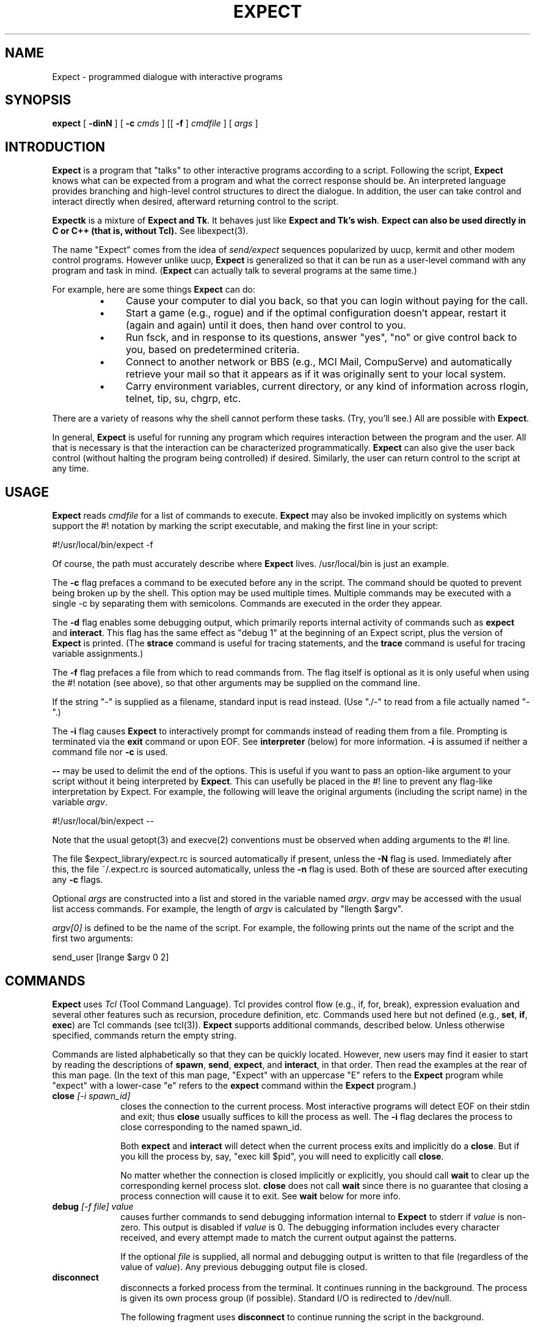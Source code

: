 .TH EXPECT 1 "16 January 1993"
.SH NAME
Expect \- programmed dialogue with interactive programs
.SH SYNOPSIS
.B expect
[
.B \-dinN
]
[
.B \-c
.I cmds
]
[[
.B \-f
]
.I cmdfile
]
[
.I args
]
.SH INTRODUCTION
.B Expect
is a program that "talks" to other interactive programs according to a
script.  Following the script,
.B Expect
knows what can be expected from
a program and what the correct response should be.  An interpreted
language provides branching and high-level control structures to
direct the dialogue.  In addition, the user can take control
and interact directly when desired, afterward returning control to the
script.
.PP
.B Expectk
is a mixture of
.B Expect and
.BR Tk .
It behaves just like
.B Expect and
.B Tk's
.BR wish .
.B Expect can also be used directly in C or C++ (that is, without Tcl).
See libexpect(3).
.PP
The name "Expect" comes from the idea of
.I send/expect
sequences popularized
by uucp, kermit and other modem control programs.
However unlike uucp,
.B Expect
is generalized so that it can be run as a user-level command
with any program and task in mind.
.RB ( Expect
can actually talk to several programs at the same time.)
.PP
For example, here are some things
.B Expect
can do:
.RS
.TP 4
\(bu
Cause your computer to dial you back,
so that you can login without paying for the call.
.TP
\(bu
Start a game (e.g., rogue) and if the optimal configuration doesn't appear,
restart it (again and again) until it does,
then hand over control to you.
.TP
\(bu
Run fsck, and in response to its questions, answer "yes", "no" or give control back to you,
based on predetermined criteria.
.TP
\(bu
Connect to another network or BBS (e.g., MCI Mail, CompuServe) and
automatically retrieve your mail so that it appears as if
it was originally sent to your local system.
.TP
\(bu
Carry environment variables, current directory,
or any kind of information across rlogin, telnet, tip, su, chgrp, etc.
.RE
.PP
There are a variety of reasons why the shell cannot perform these tasks.
(Try, you'll see.)
All are possible with
.BR Expect .
.PP
In general,
.B Expect
is useful for running any program which requires
interaction between the program and the user.
All that is necessary is that the interaction can be characterized
programmatically.
.B Expect
can also give the user back control
(without halting the program being controlled) if desired.
Similarly, the user can return control to the script at any time.
.SH USAGE
.B Expect
reads
.I cmdfile
for a list of commands to execute.
.B Expect
may also be invoked implicitly on systems which support the #! notation
by marking the script executable, and making the first line in your script:

	#!/usr/local/bin/expect \-f

Of course, the path must accurately describe where
.B Expect
lives.  /usr/local/bin is just an example.

The
.B \-c
flag prefaces a command to be executed before any in the script.
The command should be quoted to prevent being broken up by the shell.
This option may be used multiple times.
Multiple commands may be
executed with a single \-c by separating them with semicolons.
Commands are executed in the order they appear.  
.PP
The
.B \-d
flag enables some debugging output, which
primarily reports internal activity of commands such as 
.B expect
and
.BR interact .
This flag has the same effect as "debug 1" at the beginning of an Expect
script, plus the version of
.B Expect
is printed.
(The
.B strace
command is useful for tracing statements, and the
.B trace
command is useful for tracing variable assignments.)
.PP
The
.B \-f
flag prefaces a file from which to read commands from.
The flag itself is optional as it is only useful when using
the #! notation (see above),
so that other arguments may be supplied on the command line.
.PP
If the string "\-" is supplied as a filename, standard input is read instead.
(Use "./\-" to read from a file actually named "\-".)
.PP
The
.B \-i
flag causes
.B Expect
to interactively prompt for commands instead of reading
them from a file.
Prompting is terminated via the
.B exit
command or upon EOF.
See
.B interpreter
(below) for more information.
.B \-i
is assumed if neither a command file nor
.B \-c
is used.
.PP
.B \-\-
may be used to delimit the end of the options.  This is useful if
you want to pass an option-like argument to your script without it being
interpreted by
.BR Expect .
This can usefully be placed in the #! line to prevent any flag-like
interpretation by Expect.  For example, the following will leave the
original arguments (including the script name) in the variable
.IR argv .

	#!/usr/local/bin/expect \-\-

Note that the usual getopt(3) and execve(2) conventions must be observed
when adding arguments to the #! line.
.PP
The file $expect_library/expect.rc is sourced automatically if present, unless
the
.B \-N
flag is used.  Immediately after this,
the file ~/.expect.rc is sourced automatically, unless the
.B \-n
flag is used.  Both of these are sourced after executing any
.B \-c
flags.
.PP
Optional
.I args
are constructed into a list and stored in the variable named
.IR argv .
.I argv
may be accessed with the usual list access commands.
For example, the length of
.I argv
is calculated by "llength $argv".
.PP
.I argv[0]
is defined to be the name of the script.
For example,
the following prints out the name of the script and the first two arguments:
.nf

	send_user [lrange $argv 0 2]

.fi
.SH COMMANDS
.B Expect
uses
.I Tcl
(Tool Command Language).
Tcl provides control flow (e.g., if, for, break),
expression evaluation and several other features such as recursion,
procedure definition, etc.
Commands used here but not defined (e.g.,
.BR set ,
.BR if ,
.BR exec )
are Tcl commands (see tcl(3)).
.B Expect
supports additional commands, described below.
Unless otherwise specified, commands return the empty string.
.PP
Commands are listed alphabetically so that they can be quickly located.
However, new users may find it easier to start by reading the descriptions
of
.BR spawn ,
.BR send ,
.BR expect ,
and
.BR interact ,
in that order.
Then read the examples at the rear of this man page.  (In the text
of this man page, "Expect" with an
uppercase "E" refers to the
.B Expect
program while "expect" with a lower-case "e" refers to the
.B expect
command within the
.B Expect
program.)
.I
.TP 10
.BI close " [\-i spawn_id]"
closes the connection to the current process.
Most interactive programs will detect EOF on their stdin and exit;
thus
.B close
usually suffices to kill the process as well.
The
.B \-i
flag declares the process to close corresponding to the named spawn_id.
.IP
Both
.B expect
and
.B interact
will detect when the current process exits and implicitly do a
.BR close .
But if you kill the process by, say, "exec kill $pid",
you will need to explicitly call
.BR close .
.IP
No matter whether the connection is closed implicitly or explicitly,
you should call
.B wait
to clear up the corresponding kernel process slot.
.B close
does not call
.B wait
since there is no guarantee that closing a process connection will cause
it to exit.
See
.B wait
below for more info.
.TP
.BI debug " [\-f file] value"
causes further commands to send debugging information internal to
.B Expect
to stderr if
.I value
is non-zero.  This output is disabled if
.I value
is 0.  The debugging information includes every character received,
and every attempt made to match the current output against the patterns.
.IP
If the optional
.I file
is supplied, all normal and debugging output is written to that file
(regardless of the value of
.IR value ).
Any previous debugging output file is closed.
.TP
.BI disconnect
disconnects a forked process from the terminal.  It continues running in the
background.  The process is given its own process group (if possible).
Standard I/O is redirected to /dev/null.
.IP
The following fragment uses
.B disconnect
to continue running the script in the background.  
.nf

      if [fork]!=0 exit
      disconnect
      . . .

.fi
The following script reads a password, and then runs a program
every hour that demands a password each time it is run.  The script supplies
the password so that you only have to type it once.
(See the
.B system
command which demonstrates how to turn off password echoing.)
.nf

      send_user "password?\\ "
      expect_user -re "(.*)\\n"
      for {} 1 {} {
            if [fork]!=0 {exec sleep 3600;continue}
            disconnect
            spawn priv_prog
            expect Password:
            send "$expect_out(1,string)\\r"
            . . .
            exit
      }

.fi
An advantage to using
.B disconnect
over the shell asynchronous process feature (&) is that
.B Expect
can
save the terminal parameters prior to disconnection, and then later
apply them to new ptys.  With &,
.B Expect
does not have a chance
to read the terminal's parameters since the terminal is already
disconnected by the time
.B Expect
receives control.
.TP
.BI exit " [status]"
kills
.BR Expect .
All connections to spawned processes are closed.  Closure will be detected
as an EOF by spawned processes.
.IP
Exit generates a signal 0 (see 
.BR trap ),
but otherwise takes
no other actions beyond what the normal _exit(2) procedure does.
Thus, spawned processes that do not check for EOF may continue to run.
(A variety of conditions are important to determining, for example, what
signals a spawned process will be sent, but these are system-dependent,
typically documented under exit(3).)
Spawned processes that continue to run will be inherited by init.
.IP
.I status
(or 0 if not specified) is returned as the exit status of
.BR Expect .
.B exit
is implicitly executed if the end of the script is reached.
.TP
.BI expect " [[\-opts] pat1 body1] ... [\-opts] patn [bodyn]"
waits until one of the patterns matches the output of a spawned process,
a specified time period has passed, or an end-of-file is seen.
If the final body is null, it may be omitted.
.IP
Patterns from the most recent
.B expect_before
command are implicitly used before any other patterns.
Patterns from the most recent
.B expect_after
command are implicitly used after any other patterns.
.IP
If the arguments to the entire
.B expect
statement require more than one line,
all the arguments may be "braced" into one so as to avoid terminating each
line with a backslash.  In this one case, the usual Tcl substitutions will
occur despite the braces.
.IP
If a pattern is the keyword
.BR eof ,
the corresponding body is executed upon end-of-file.
If a pattern is the keyword
.BR timeout ,
the corresponding body is executed upon timeout.
The default timeout period is 10 seconds but may be set, for example to 30,
by the command "set timeout 30".  An infinite timeout may be designated
by the value \-1.
If a pattern is the keyword
.BR default ,
the corresponding body is executed upon either timeout or end-of-file.
.IP
If a pattern matches, then the corresponding body is executed.
.B expect
returns the result of the body (or null if no pattern matched).
In the event that multiple patterns match, the one appearing first is
used to select a body.
.IP
Each time new output arrives, it is compared to each pattern in the order
they are listed.  Thus, you may test for absence of a match by making
the last pattern something guaranteed to appear, such as a prompt.
In situations where there is no prompt, you must use
.B timeout
(just like you would if you were interacting manually).
.IP
Patterns are specified in two ways.  By default, 
patterns are specified as with Tcl's
.B string match
command.  (Such patterns are also similar to C-shell regular expressions
usually referred to as "glob" patterns).
.IP
For example, the following fragment looks for a successful login.
(Note that
.B abort
is presumed to be a procedure defined elsewhere in the script.)
.nf

.ta \w'      expect 'u +\w'invalid password    'u
      expect {
	connected	break
	busy	{print busy\\n ; continue}
	failed	abort
	"invalid password"	abort
	timeout	abort
      }

.fi
Quotes are necessary on the fourth pattern since it contains a space, which
would otherwise separate the pattern from the action.
Patterns with the same action (such as the 3rd and 4th) require listing the
actions again.  This can be avoid by using regexp-style patterns (see below).
More information on forming glob-style patterns can be found in the Tcl manual.
.IP
Alternatively, regexp-style patterns follow the syntax defined by Tcl's
.B regexp
(short for "regular expression") command.
regexp patterns are introduced with the flag
.BR \-re .
The previous example can be rewritten using a regexp as:
.nf

.ta \w'      expect 'u +\w'connected    'u
      expect {
	connected	break
	busy	{print busy\\n ; continue}
	\-re "failed|invalid password" abort
	timeout	abort
      }

.fi
Both types of patterns are "unanchored".  This means that patterns
do not have to match the entire string, but can begin and end the
match anywhere in the string (as long as everything else matches).
Use ^ to match the beginning of a string, and $ to match the end.
Note that if you do not wait for the end of a string, your responses
can easily end up in the middle of the string as they are echoed from
the spawned process.  While still producing correct results, the output
can look unnatural.  Thus, use of $ is encouraged if you can exactly
describe the characters at the end of a string.
.IP
The
.B \-nocase
flag causes uppercase characters of the output to compare as if they were
lowercase characters.  The pattern is not affected.
.IP
While reading output,
more than 2000 bytes can force earlier bytes to be "forgotten".
This may be changed with the function
.BR match_max .
(Note that excessively large values can slow down the pattern matcher.)
If
.I patlist
is
.BR buffer_full ,
the corresponding body is executed if
.I match_max
bytes have been received and no other patterns have matched.
.IP
Upon matching a pattern (or eof or buffer_full),
any matching and previously unmatched output is saved in the variable
.IR expect_out(buffer) .
Up to 9 regexp substring matches are saved in the variables
.I expect_out(1,string)
through
.IR expect_out(9,string) .
The starting and ending indices (in a form suitable for
.BR lrange )
of the
10 strings are stored in the variables
.I expect_out(X,start)
and
.I expect_out(X,end)
where X is the corresponds to the substring position in the pattern.
0 refers to the entire pattern itself.  For example, if a process has produced output of "abcdefgh\\n", the result of:
.nf

      expect	"cd"

.fi
is as if the following statements had executed:
.nf

	set expect_out(0,start) 2
	set expect_out(0,end) 3
	set expect_out(0,string) cd
	set expect_out(buffer) abcd

.fi
and "efgh\\n" is left in the output buffer.
If a process produced the output "abbbcabkkkka\\n", the result of:
.nf

	expect \-re "b(b*).*(k+)"

.fi
is as if the following statements had executed:
.nf

	set expect_out(0,start) 1
	set expect_out(0,end) 10
	set expect_out(0,string) bbbcabkkkk
	set expect_out(1,start) 2
	set expect_out(1,end) 3
	set expect_out(1,string) bb
	set expect_out(2,start) 10
	set expect_out(2,end) 10
	set expect_out(2,string) k
	set expect_out(buffer) abbbcabkkkk

.fi
and "a\\n" is left in the output buffer.  The pattern "*" will
flush the output buffer without reading any more output from the
process.
.IP
Normally, the matched output is discarded from Expect's internal buffers.
This may be prevented by prefixing a pattern with the
.B \-n
flag.  The name, placement, and existence of this flag is subject to change
in a future release.  Therefore, it should not be used in permanent scripts.
However, it is especially useful in experimenting (which is why it has
a one-character name).
.IP
By default, 
patterns are matched against output from the current process, however the
.B \-i
flag declares the output from the named spawn_id be matched against
any following patterns (up to the next
.BR \-i ).
For example, the following example waits for
"connected" from the current process, or "busy", "failed" or "invalid
password" from the spawn_id named by $proc2.
.nf

      expect {
	connected	break
	\-i $proc2 busy	{print busy\\n ; continue}
	\-re "failed|invalid password" abort
	timeout	abort
      }

.fi
The variable
.I any_spawn_id
may be used to match patterns to any spawn_id that is named
with another
.B \-i
flag.
associated with a pattern.
Upon matching a pattern (or eof or buffer_full),
the variable,
.I expect_out(spawn_id)
is set to the spawn_id which produced
the matching output.
.IP
Actions such as
.B break
and
.B continue
cause control structures (i.e.,
.BR for ,
.BR proc )
to behave in the usual way.
The special argument
.B \-expect
to
.B continue
allows
.B expect
itself to continue
executing rather than returning as it normally would.
.IP
This is useful for avoiding explicit loops or repeated expect statements.
The following example is part of a fragment to automate rlogin.  The
.B continue
avoids having to write a second
.B expect
statement (to look for the prompt again) if the rlogin prompts for a password.
.nf

expect {
	Password: {
		system stty -echo
		send_user "password (for $user) on $host: "
		expect_user -re "(.*)\\n"
		send_user "\\n"
		send "$expect_out(1,string)\\r"
		system stty echo
		continue -expect
	} incorrect {
		send_user "invalid password or account\\n"
		exit
	} timeout {
		send_user "connection to $host timed out\\n"
		exit
	} eof {
		send_user "connection to host failed: $expect_out(buffer)"
		exit
	} -re $prompt
}

.fi
For example, the following fragment might help a user guide
an interaction that is already totally automated.  In this case, the terminal
is put into raw mode.  If the user presses "+", a variable is incremented.
If "p" is pressed, several returns are sent to the process,
perhaps to poke it in some way, and "i" lets the user interact with the
process, effectively stealing away control from the script.
In each case, the
.B continue \-expect
allows the current
.B expect
to continue pattern matching after executing the
current action.
.nf

system stty raw \-echo
expect_after { \-i $user_spawn_id
	"p" {send "\\r\\r\\r"; continue \-expect}
	"+" {incr foo; continue \-expect}
	"i" {interact; continue \-expect}
	"quit" exit
}

.fi
.IP
.B continue \-expect
resets the timeout timer.
.IP
When running in cooked mode,
SIGINT (usually generated by pressing ^C) will cause
.B expect
to timeout an internal read() prematurely.
This is useful for debugging scripts.
A ^C at any other time (except during
.BR interact )
will implicitly cause the
.B Expect
program to exit (as if the
.B exit
command had been used).  SIGINT may be redefined by the trap command.
For example, to force a SIGINT to abort the program at any time, it suffices
to say "trap exit 2".
.TP
.BI expect_after " [expect args]"
takes the same arguments as
.BR expect ,
however it returns immediately.
Pattern-action pairs from the most recent
.B expect_after
are implicitly added to any following
.B expect
commands.  If a pattern matches, it is treated as if it had been
specified in the
.B expect
command itself, and the associated body is executed in the context
of the
.B expect
command.
If patterns from both
.B expect
and
.B expect_after
can match, the
.B expect
pattern is used.
.IP
Unless overridden by a
.B \-i
flag,
.B expect_after 
patterns match against the spawn_id defined at the time that the 
.B expect_after
command was executed (not when its pattern is matched).
.TP
.BI expect_before " [expect args]"
takes the same arguments as
.BR expect ,
however it returns immediately.
Pattern-action pairs from the most recent
.B expect_before
are implicitly added to any following
.B expect
commands.  If a pattern matches, it is treated as if it had been
specified in the
.B expect
command itself, and the associated body is executed in the context
of the
.B expect
command.
If patterns from both
.B expect_before
and
.B expect
can match, the
.B expect_before
pattern is used.
.IP
Unless overridden by a
.B \-i
flag,
.B expect_before
patterns match against the spawn_id defined at the time that the 
.B expect_before
command was executed (not when its pattern is matched).
.TP
.BI expect_user  " [expect args]"
is like
.B expect
but it reads characters from stdin (i.e. keystrokes from the user).
By default, reading is performed in cooked mode.
Thus, lines must end with a return in order for
.B expect
to see them.
This may be changed via
.B stty
(see the
.B system
command below).
.TP
.BI expect_version " [[\-exit] version]"
is useful for assuring that the script is compatible with the current
version of Expect.
.IP
With no arguments, the current version of
.B Expect
is returned.  This version
may then be encoded in your script.  If you actually know that you are not
using features of recent versions, you can specify an earlier version.
.IP
Versions consist of up to three numbers separated by dots.  First
is the major number.  Scripts written for versions of
.B Expect
with a
different major number will almost certainly not work.
.B expect_version 
returns an error if the major numbers do not match.
.IP
Second is the minor number.  Scripts written for a version with a
greater minor number than the current version
may depend upon some new feature and might not run.
.B expect_version
returns an error if the major numbers match, but the script minor number
is greater than that of the running
.BR Expect .
.IP
Third is a number that plays no part in the version comparison.
However, it is incremented when the
.B Expect
software
distribution is changed in any way, such as by additional documentation
or optimization.  It is reset to 0 upon each new minor version.
.IP
With the
.B \-exit
flag,
.B Expect
prints an error and exits if the version is out of date.
.IP
There have been three major versions of Expect.  The first was never officially
released and only existed for two months, as I experimented and designed the
basic style of Expect.  The second version lasted a year and a half
until the time when Tcl 6 and Expect 3 were issued.
Version 6 of Tcl was incompatible
with earlier versions, but John Ousterhout (Tcl's
author) suggested that enough
experience had been gained that such changes were appropriate, and this might
be the last time it could be done because further delay would be that much
more painful due to the ever-growing number of people using it.
I feel the same way.  I hope that the current version of
.B Expect
will last many years without the introduction of incompatibilities
that might render scripts obsolete.
.IP
During its one and a half year public lifetime, the second version of Expect
was requested (and perhaps even used) by
over 3000 sites.  I received numerous suggestions for improvements or
future directions.  Many of these either appear in the current version
or are addressed in the
.B Expect
FAQ file.
.TP
.BI fork
creates a new process.  The new process is an exact copy of the current
.B Expect
process.  On success,
.B fork
returns 0 to the new (child) process and return the process ID of the child
process to the parent process.
On failure (invariably due to lack of resources, e.g., swap space, memory),
.B fork
returns \-1 to the parent process, and no child process is created.
.IP
Forked processes exit via the
.B exit
command, just like the original process.
Forked processes are allowed to write to the log files.  If you do not
disable debugging or logging in most of the processes, the result can be
confusing.
.IP
Some pty implementations may be confused by multiple readers and writers,
even momentarily.  Thus, it is safest to
.B fork
before spawning processes.
.TP
.BI getpid
returns the process id of the current process.
.TP
.BI interact " [string1 body1] ... [stringn [bodyn]]"
gives control of the current process to the user, so that
keystrokes are sent to the current process,
and the stdout and stderr of the current process are returned.
.IP
String-body pairs may be specified as arguments, in which case the
body is executed when the corresponding string is entered.  (By default, the
string is not sent to the current process.)   The
.B interpreter
command is assumed, if the final body is missing.
.IP
If the arguments to the entire
.B interact
statement require more than one line,
all the arguments may be "braced" into one so as to avoid terminating each
line with a backslash.  In this one case, the usual Tcl substitutions will
occur despite the braces.
.IP
For example, the following command runs interact with the following
string-body pairs defined:  When ^Z is pressed,
.B Expect
is suspended.
When ^A is pressed, the user sees "you typed a control-A" and the
process is sent a ^A.  When $ is pressed, the user sees the date.
When ^C is pressed,
.B Expect
exits.  If "foo" is entered, the user sees "bar".
When ~~ is pressed, the
.B Expect
interpreter runs interactively.
.nf

.ta \w'    interact 'u +\w'$CTRLZ  'u +\w'{'u
    set CTRLZ \\032
    interact {
	$CTRLZ	{exec kill \-STOP 0}
	\\001	{send_user "you typed a control\-A\\n";
			send "\\001"
		}
	$	{send_user "The date is [exec date]."}
	\\003	exit
	foo	{send_user "bar"}
	~~
    }

.fi
.IP
In string-body pairs, strings are matched in the order they are listed
as arguments.  Strings that partially match are not sent to the
current process in anticipation of the remainder coming.  If
characters are then entered such that there can no longer possibly be
a match, only the part of the string will be sent to the process that cannot
possibly begin another match.  Thus, strings that are substrings of
partial matches can match later, if the original strings that was attempting
to be match ultimately fails.
.IP
By default, string matching is exact with no wild cards.  (In contrast,
the
.B expect
command uses glob-style patterns by default.)  The \-re
flag forces the string to be interpreted as a regexp-style pattern.  In this
case, matching substrings are stored in the variable
.I interact_out
similarly to the way
.B expect
stores its output in the variable
.BR expect_out .
.IP
The flag \-eof introduces an action that is 
executed upon end-of-file.  The \-eof flag
applies to the most recently specified process
(such as via \-input or \-output).  If the \-eof flag
precedes all spawned processes, then it applies
to all spawned processes that do not have an \-eof flag.
The default \-eof action is "return", so that
.B interact
simply returns upon any EOF.

The flag \-timeout introduces a timeout (in seconds) and action that is executed
after no characters have been read for a given time.
The \-timeout flag applies to the most recently specified process.
If the \-timeout flag precedes all spawned processes, then it applies
to all spawned processes that do not have a \-timeout flag.
There is no default \-timeout.  The special variable "timeout" (used by the
.B expect
command) has no affect on this timeout.

For example, the following statement could be used to autologout users who have
not typed anything for an hour but who still get frequent system
messages:
.nf

	interact -input $user_spawn_id -output $spawn_id -f -timeout 3600 return

.fi
.IP
Actions such as
.B break
and
.B continue
cause control structures (i.e.,
.BR for ,
.BR proc )
to behave in the usual way.
However
.B return
causes interact to return to its caller, while
.B return \-tcl
causes
.B interact
to cause a return in its caller.  For example, if "proc foo" called
.B interact
which then executed the action
.BR "return \-tcl" ,
.B proc foo
would return.  (This means that if
.B interact
calls
.B interpreter
interactively typing
.B return
will cause the interact to continue, while
.B "return \-tcl"
will cause the interact to return to its caller.)
.IP
During
.BR interact ,
raw mode is used so that all characters may be passed to the current process.
If the current process does not catch job control signals,
it will stop if sent a stop signal (by default ^Z).
To restart it, send a continue signal (such as by "kill \-CONT <pid>").
If you really want to send a SIGSTOP to such a process (by ^Z),
consider spawning csh first and then running your program.
On the other hand, if you want to send a SIGSTOP to
.B Expect
itself, first press the escape character, and then press ^Z.
.IP
String-body pairs can be used as a shorthand for avoiding having
to enter the interpreter and execute commands interactively.  The previous
terminal mode is used while the body of a string-body pair is being executed.
.IP
The
.B \-f
flag (for "fast") skips the possibility of a temporary mode switch
during pair processing.
This consequently prevents characters from being lost when the terminal is
returned to raw mode (an unfortunate feature of the terminal driver)
at the end of a key-body pair execution.
.B \-f
also skips the check that
.I spawn_id
might have changed.  The only reason not to use
.B \-f
is if your action
depends on running in cooked mode, or if it changes the value of
spawn_id.
.IP
The
.B \-F
flag indicates that all following flags behave as if
they each were declared with
.BR \-f .
.IP
The previous example is restated below in a more efficient form, using
.BR \-F .
The first line cannot use
.B \-f
because it would leave
the user back in the shell in raw mode.  The last line would remain in raw
mode but it is overridden by the
.B interpreter
command itself, which forces it into cooked mode temporarily.
The second line requires no extra \\r because
.B send
automatically adds one.
The other lines need no change and run fine with
\-f.
.nf

.ta \w'    interact 'u +\w'-f $CTRLZ  'u +\w'{'u
    set CTRLZ \\032
    interact {
	$CTRLZ	{kill \-STOP 0}
	\-F \\001	{send_user "you typed a control\-A\\n";
			send "\\001"
		}
	$	{send_user "The date is [exec date]."}
	\\003	exit
	foo	{send_user "bar"}
	~~
    }

.fi
The \-echo flag
sends characters that match the following pattern back to the process
that generated them as each character is read.  This may be useful
when the user needs to see feedback from partially typed patterns.
.IP
If a pattern is being echoed but eventually fails to match,
the characters are sent to the spawned process.  If the spawned
process then echoes them, the user will see the characters twice.
\-echo is probably only appropriate in situations where the user is
unlikely to not complete the pattern.  For example, the following
excerpt is from rftp, the recursive-ftp script, where the user is
prompted to enter ~g, ~p, or ~l, to get, put, or list the current
directory recursively.  These are so far away from the normal ftp
commands, that the user is unlikely to type ~ followed by anything
else, except mistakenly, in which case, they'll probably just ignore
the result anyway.
.nf

    interact {
	-echo ~g {getcurdirectory 1}
	-echo ~l {getcurdirectory 0}
	-echo ~p {putcurdirectory}
    }

.fi
The \-flush flag sends characters that match the following pattern on to
the output process as characters are read.

This is useful when you wish to let a program echo back the pattern.
For example, the following might be used to monitor where a person is
dialing (a Hayes-style modem).  Each time "atd" is seen the script
logs the rest of the line.
.nf

    proc lognumber {} {
	interact -flush -f -re "(.*)\r" return
	puts $log "[exec date]: dialed $interact_out(1,string)"
    }

    interact -flush -f "atd" lognumber

.fi
.IP
During
.BR interact ,
previous use of
.B log_user
is ignored.  In particular,
.B interact
will force its output to be logged (sent to the standard output)
since it is presumed the user doesn't wish to interact blindly.
.IP
The
.B \-o
flag causes following key-body pairs to be applied to the output of
the current process.
This can be useful, for example, when dealing with hosts that
send unwanted characters during a telnet session.  
.IP
By default, 
.B interact
expects the user to be writing stdin and reading stdout of the
.B Expect
process
itself.
The \-u flag (for "user") makes
.B interact
look for the user as the process named by its argument
(which must be a spawned id).  
.IP
This allows two unrelated processes to be joined
together without using an explicit loop.  To aid in debugging, Expect
diagnostics always go to stderr (or stdout for certain logging and
debugging information).  For the same reason, the
.B interpreter
command will read interactively from stdin.
.IP
For example, the following fragment creates a login process.
Then it dials the user (not shown), and finally connects the two together.
Of course, any process may be substituted for login.
A shell, for example, would allow the user to work without supplying an
account and password.
.nf

    spawn login
    set login $spawn_id
    spawn tip modem
    # dial back out to user
    # connect user to login
    interact \-u $login

.fi
To send output to multiple processes, list each spawn id prefaced by a
\-output flag.  Input for a group of output spawn ids may be determined
by a spawn id prefaced by a \-input flag.  
All following flags and
strings (or patterns) apply to this input until another -input flag appears.
If no \-input appears, \-output implies "\-input $user_spawn_id \-output".
(Similarly, with patterns that do not have \-input.)
If one \-input
is specified, it overrides $user_spawn_id.  If a second \-input is specified,
it overrides $spawn_id.  Additional \-input flags may be specified.

The two implied input processes default to having their outputs specified as
$spawn_id and $user_spawn_id (in reverse).  
If a \-input flag appears
with no \-output flag, characters from that process are discarded.

The \-i flag introduces a replacement for the current spawn_id when no
other \-input or \-output flags are used.
.TP
.BI interpreter
causes the user to be interactively prompted for
.B Expect
and Tcl commands.
The result of each command is printed.
.IP
Actions such as
.B break
and
.B continue
cause control structures (i.e.,
.BR for ,
.BR proc )
to behave in the usual way.
However
.B return
causes interpreter to return to its caller, while
.B return \-tcl
causes
.B interpreter
to cause a return in its caller.  For example, if "proc foo" called
.B interpreter
which then executed the action
.BR "return \-tcl" ,
.B proc foo
would return.
Any other command causes
.B interpreter
to continue prompting for new commands.
.IP
By default, the prompt contains two integers.
The first integer describes the depth of
the evaluation stack (i.e., how many procedures have yet to return).  The
second integer is the Tcl history identifier.  The prompt can be set by
defining a procedure called "prompt1" whose return value becomes the next
prompt.  If a statement has open quotes, parens, braces, or brackets, a
secondary prompt (by default "+> ") is issued upon newline.  The secondary
prompt may be set by defining a procedure called "prompt2".
.IP
During
.BR interpreter ,
cooked mode is used, even if the its caller was using raw mode.
.TP
.BI log_file " [[\-a] file]"
If a filename is provided,
.B log_file
will record a transcript of the session (beginning at that point) in the file.
.B log_file
will stop recording if no argument is given.  Any previous log file is closed.
.IP
The
.I \-a
flag forces output to be logged that was suppressed by the
.B log_user
command.
.IP
The
.B log_file
command
.I appends
to old files rather than truncating them,
for the convenience of being able to turn logging off and on multiple
times in one session.
A simple way to always start with a fresh log file is to delete the log file
before using the
.B log_file
command for the first time in a script.  For example:
.nf

	exec rm transcript
	log_file transcript

.fi
.TP
.BI log_user " expression"
By default, the send/expect dialogue is logged to stdout
(and a logfile if open).
This logging is disabled by the command "log_user 0"
and reenabled by "log_user 1".
.TP
.BI match_max " [\-d] [\-i spawn_id] [size]"
defines the size of the buffer (in bytes) used internally by
.BR expect .
With no
.I size
argument, the current size is returned.
.IP
With the
.B \-d
flag, the default size is set.  (The initial default is 2000.)
With the
.B \-i
flag, the size is set for the named spawn id, otherwise it is set for
the current process.
.TP
.BI overlay " [\-# spawn_id] [\-# spawn_id] [...] program [args]"
executes
.IR "program args"
in place of the current
.B Expect
program, which terminates.
A bare hyphen argument forces a hyphen in front of the command name as if
it was a login shell.
All spawn_ids are closed except for those named as arguments.  These
are mapped onto the named file descriptors.
.IP
Spawn_ids are mapped to file descriptors for the new program to inherit.
For example, the following line runs chess and allows it to be
controlled by the current process \- say, a chess master.
.nf

	overlay \-0 $spawn_id \-1 $spawn_id \-2 $spawn_id chess

.fi
This is more efficient than
"interact \-u", however, it sacrifices the ability to do programmed
interaction since the
.B Expect
process is no longer in control.
.IP
Note that no controlling terminal is provided.  Thus, if you
disconnect or remap standard input, programs that do
job control (shells, login, etc) will not function properly.
.TP
.BI send " [\-s] [\-h] [\-i spawn_id] [\-raw] args"
Sends
.IR args
to the current process.
Strings are interpreted following Tcl rules.
For example, the command
.nf

	send "hello world\\r"

.fi
sends the characters, h e l l o <blank> w o r l d <return> to the 
current process.  
(Tcl includes a printf command (called
.BR format )
which can build arbitrarily complex strings.)
.IP
Characters are sent immediately although programs with line-buffered input
will not read the characters until a return character is sent.  A return
character is denoted "\\r".
.IP
The
.I \-i
flag declares that the string be sent to the named spawn_id.
If the spawn_id is
.IR user_spawn_id ,
and the terminal is in raw mode, newlines in the string are translated
to return-newline
sequences so that they appear as it the terminal was in cooked mode.
The
.I \-raw
flag disables this translation.
.IP
The
.I \-s
flag forces output to be sent "slowly", thus avoid the common situation
where a computer outtypes an input buffer that was designed for a
human who would never outtype the same buffer.  This output is
controlled by the value of the variable "send_slow" which takes a two
element list.  The first element is an integer that describes the
number of bytes to send atomically.  The second element is a real
number that describes the number of seconds by which the atomic sends
must be separated.  For example, "set send_slow {10 .001}" would force
"send \-s" to send strings with 1 millisecond in between each 10
characters sent.
.IP
The
.I \-h
flag forces output to be sent (somewhat) like a human actually typing.
Human-like delays appear between the characters.  (The algorithm is
based upon a Weibull distribution, with modifications to suit this
particular application.)  This output is controlled by the value of
the variable "send_human" which takes a five element list.  The first
two elements are average interarrival time of characters in seconds.
The first is used by default.  The second is used at word endings, to
simulate the subtle pauses that occasionally occur at such
transitions.  The third parameter is a measure of varibility where .1
is quite variable, 1 is reasonably variable, and 10 is quite
invariable.  The extremes are 0 to infinity.  The last two parameters
are, respectively, a minimum and maximum interarrival time.  As an
example, the following command types a lot like the author (a fast and
consistent typist):
.nf

	set send_human {.1 .3 1 .05 2}
	send \-h "I'm hungry.  Let's do lunch."

.fi
while the following might be more suitable after a hangover:
.nf

	set send_human {.4 .4 .2 .5 100}
	send \-h "Goodd party lash night!"

.fi
Note that errors are not simulated, although you can set up error
correction situations yourself by embedding mistakes and corrections
in a send argument.
.IP
It is a good idea to precede the first
.B send
to a process by an
.BR expect .
.B expect
will wait for the process to start, while
.B send
cannot.
In particular, if the first
.B send
completes before the process starts running,
you run the risk of having your data ignored.
In situations where interactive programs offer no initial prompt,
you can precede
.B send
by a delay as in:
.nf

	# To avoid giving hackers hints on how to break in,
	# this system does not prompt for an external password.
	# Wait for 5 seconds for exec to complete
	spawn telnet very.secure.gov
	exec sleep 5
	send password\\r

.fi
.TP
.BI send_error " args"
is like
.BI send ,
except that the arguments are sent to stderr rather than the current
process.
.TP
.BI send_log " args"
is like
.BR send ,
except that the arguments are only sent to the log file (see
.BR log_file .)
The arguments are ignored if no log file is open.
.TP
.BI send_user " args"
is like
.BR send ,
except that the arguments are sent to stdout rather than the current
process.
.TP
.BI spawn " program [args]"
creates a new process running
.IR "program args" .
Its stdin, stdout and stderr are connected to Expect,
so that they may be read and written by other
.B Expect
commands.
The connection is broken by
.B close
or if the process itself closes any of the file descriptors.
.IP
When a process is started by
.BR spawn ,
the variable
.I spawn_id
is set to a descriptor referring to that process.
The process described by
.I spawn_id
is considered the
.IR "current process" .
.I spawn_id
may be read or written, in effect providing job control.
.IP
.I user_spawn_id
is a predefined variable containing a descriptor which refers to the user.
For example, when
.I spawn_id
is set to this value,
.B expect
behaves like
.BR expect_user .
Do not assume the value of
.I user_spawn_id
will remain the same from one version of
.B Expect
to another.
.IP
.B spawn
returns the UNIX process id.
Note that the UNIX process id is not equivalent to the descriptor in
.IR spawn_id .
.IP
Internally,
.B spawn
uses a pty, initialized the same way as the user's tty.
When this is not possible
(i.e.,
.B Expect
was not started with a controlling terminal),
.B spawn
uses the tty settings that correspond to "stty sane".  If the variable
.I stty_init
is defined, it is interpreted in the style of stty arguments
as further configuration for any pty used by future
.B spawn
commands.  For example, "set stty_init sane" repeats the default
initialization.
.IP
Normally,
.B spawn
takes little time to execute.  If you notice spawn taking a
significant amount of time, it is probably encountering ptys that are
wedged.  A number of tests are run on ptys to avoid entanglements with
errant processes.  (These take 10 seconds per wedged pty.)  Running
Expect with the \-d option will show if
.B Expect
is encountering many ptys in odd states.  If you cannot kill
the processes to which these ptys are attached, your only recourse may
be to reboot.
.IP
If
.I program
cannot be spawned successfully because exec(2) fails (e.g. when
.I program
doesn't exist), an error message will be returned by the next
.B interact
or
.B expect
command as if
.I program
had run and produced the error message as output.
This behavior is a natural consequence of the implementation of
.BR spawn .
Internally, spawn forks, after which the spawned process has no
way to communicate with the original
.B Expect
process except by communication
via the spawn_id.
.TP
.BI strace " level"
causes following statements to be printed before being executed.
(Tcl's trace command traces variables.)
.I level
indicates how far down in the call stack to trace.
For example,
the following command runs
.B Expect
while tracing the first 4 levels of calls,
but none below that.
.nf

	expect \-c "strace 4" script.exp

.fi
.TP
.BI system " args"
gives
.I args
to sh(1) as input,
just if it had been typed as a command from a terminal.
.B Expect
waits until the shell terminates.
The return status from sh is handled the same way that
.B exec
handles its return status.
.IP
In contrast to
.B exec
which redirects stdin and stdout to the script,
.B system
performs no redirection
(other than that indicated by the string itself).
Thus, it is possible to use programs which must talk directly to /dev/tty.
For the same reason, the results of
.B system
are not recorded in the log.
.IP
.B system
understands and evaluates certain cases of "stty" directly, in order
to efficiently handle mode switching during
.B interpeter
and
.BR interact .
In particular, the arguments
.B raw
or
.B \-cooked
put the terminal into raw mode.
The arguments
.B \-raw
or
.B cooked
put the terminal into cooked mode.
The arguments
.B echo
and
.B \-echo
put the terminal into echo and noecho mode respectively.
.IP
The following example illustrates how to use
.B system
to temporarily disable echoing.
This could be used in otherwise-automatic
scripts to avoid embedding passwords in them.
(See more discussion on this under EXPECT HINTS below.)
.nf

	system stty \-echo
	send_user "Password: "
	expect_user -re "(.*)\\n"
	set password $expect_out(1,string)
	system stty echo

.fi
.TP
.BI trap " [[command] signals]"
causes the given 
.I command
to be executed upon future receipt of any of the given signals.
If
.I command
is absent, the signal actions are reset to their defaults.
If
.I command 
is the string SIG_IGN, the signals are ignored.
.I signals
is either a single signal or a list of signals.  Signals may be specified
numerically or symbolically as per signal(3).  The "SIG" prefix may be omitted.
ONEXIT (signal 0) is raised upon exit from Expect.
.IP
With no arguments,
.B trap
prints the commands associated with each signal number.
.IP
For example, the command "trap {send_user "Ouch!"} SIGINT" will print "Ouch!"
each time the user presses ^C.  The default behavior is restored
by "trap SIGINT".
.IP
Note that output may be lost if signals arrive during reads (although this
is usually the desired behavior).
.IP
.B trap
will not let you override the action for SIGALRM as this is used internally
to
.BR Expect .
The disconnect command sets SIGALRM to SIG_IGN (ignore).  You can reenable
this as long as you disable it during subsequent spawn commands.
.IP
Few checks on signals are made.  For example,
.B trap
does not prevent you from registering signals that the kernel refuses to catch.
See signal(3) for more info.
.TP
.BI wait " [\-i spawn_id]"
delays until a signal is received or the named spawned process (or
the current process if none is named) terminates
(or stops due to tracing).  (See wait(2) for more info.)
.IP
.B wait
returns two integers.
The first integer is the pid of the process that was waited upon.
In this case, the second integer
is WEXITSTATUS (see wait(2)).  If your system does not support WEXITSTATUS,
the raw exit value is returned.
If an error occurs during execution
of the wait, the integers returned are \-1 followed by errno(3).
.IP
The
.B \-i
flag declares the process to wait corresponding to the named spawn_id
(NOT the process id).
.SH PRETTY-PRINTING
A vgrind definition is available for pretty-printing
.B Expect
scripts.
Assuming the vgrind definition supplied with the
.B Expect
distribution is
correctly installed, you can use it as:
.nf

	vgrind \-lexpect file

.fi
.SH EXAMPLES
It many not be apparent how to put everything together that the man page
describes.  I encourage you to read and try out the many examples in
the test directory of the
.B Expect
distribution.
Some of them are real programs.  Others are simply illustrative
of certain techniques, and of course, a couple are just quick hacks.
The INSTALL file has a quick overview of these programs.
.PP
The
.B Expect
papers (see SEE ALSO) are also useful although invariably shorter.  However,
there is a significant amount of
explanatory text accompanying those examples.
.SH CAVEATS
.B Expect
takes a rather liberal view of scoping.
In particular, variables read by commands specific to the
.B Expect
program will be sought first from the local scope, and if not found, in the
global scope.  For example, this
obviates the need to place "global timeout" in every
procedure you write that uses
.BR expect .
On the other hand, variables written are always in the local scope (unless
a "global" command has been issued).

If you cannot enable the multispawning capability
(i.e., your system supports neither select (BSD *.*), poll (SVR>2),
nor something equivalent),
.B Expect
will only be able to control a single process at a time.
In this case, do not attempt to set
.IR spawn_id ,
nor should you execute processes via exec while a spawned process
is running.  Furthermore, you will not be able to
.B expect
from multiple processes (including the user as one) at the same time.

If the terminal is not set "correctly", scripts may misbehave.  For example,
scripts that are written to see specific control sequences such as
carriage-return linefeed do not see them under the emacs shell window.
This is because emacs shell changes the "usual" mappings, so for instance
newlines get mapped to newlines, instead of carriage-return newlines.
The emacs shell also disables echoing.  Normally, this is desirable;
it allows one to use emacs to edit the input line.  Unfortunately,
Expect cannot possibly guess this.

It is possible to write scripts that function both outside and inside
of such unusual environments.  The easiest way is to set the terminal
characteristics in the script.  Unfortunately, users may not like this.
The harder way is to avoid depending
upon things like echoing and end-of-line mappings.

.SH BUGS
It was really tempting to name the program "sex" (for either "Smart EXec"
or "Send-EXpect"), but good sense (or perhaps just Puritanism) prevailed.

Tcl 6.0 has a bug in it that impacts Expect.  Namely,
.B split
does not correctly handle formatting characters.  This is fixed in Tcl 6.1.

Tcl 6.0 through 6.3 have a bug which may produce the error
"Tcl_WaitPids got unknown process" followed by a core dump.  The
problem is that Tcl assumes it knows about all forked processes.  When
it waits for one of its own (i.e., in exec) and stumbles across one
that was spawned by Expect, it generates that error.
Until this is fixed, make sure you do a "wait" on any spawned
processes that have exited before you call exec.
.B system
is safe from this bug, so if don't need the differences provided by
.BR exec ,
you can use
.B system
meanwhile.  Tcl 6.2 has a partial fix; core is not dumped, but Expect loses
the possibility of waiting on the process if your system does not support
waitpid.

Since Tcl uses C-style null-terminated strings,
there is no way to represent strings with nulls in them.
.B Expect
will record such output to the log and stdout, but it will strip them
out before performing string matching or storing in the variable
.IR expect_out .

When a shell is spawned on an HP-UX system, it complains about not being
able to access the tty.  However, it runs anyway.  You'll have to discard
that message in your scripts, though.  If you figure out why this occurs
please let me know.

Ultrix 4.1 (at least the latest versions around here) considers
timeouts of above 1000000 to be equivalent to 0.

Telnet (verified only under SunOS 4.1.2) hangs if TERM is not set.
This is a problem under cron and at, which do not define TERM.  Thus,
you must set it explicitly - to what type is usually irrelevant.  It
just has to be set to something!  The following probably suffices for
most cases.
.nf

	set env(TERM) vt100

.fi
Some implementations of ptys are designed so that the kernel throws
away any unread output after 10 to 15 seconds (actual number subject
to your device driver) after the process has closed the file
descriptor.  Thus
.B Expect
programs such as
.nf

	spawn date
	exec sleep 20
	expect

.fi
will fail.  To avoid this, invoke non-interactive programs with
.B exec
rather than
.BR spawn .
While such situations are conceivable, in practice I have never
encountered a situation in which the final output of a truly
interactive program would be lost due to this behavior.

On the other hand, Cray UNICOS ptys throw away any unread output
immediately after the process has closed the file descriptor.  I have
reported this to Cray and they are working on a fix.

Sometimes a delay is required between a prompt and a response, such as
when a tty interface is changing UART settings or matching baud rates
by looking for start/stop bits.  Usually, all this is require is to
sleep for a second or two.  A more robust technique is to retry until
the hardware is ready to receive input.  The following example uses
both strategies:
.nf

	send "speed 9600\\r";
	exec sleep 1
	expect {
		timeout {send "\\r"; continue -expect}
		$prompt
	}

.fi
.SH EXPECT HINTS
There are a couple of things about
.B Expect
that may be non-intuitive.
This section attempts to address some of these things with a couple of
suggestions.

A common expect problem is how to recognize shell prompts.  Since
these are customized differently by differently people and different
shells, portably automating rlogin can be difficult without knowing
the prompt.  A reasonable convention is to have users store a regular
expression describing their prompt (in particular, the end of it) in
the environment variable EXPECT_PROMPT.  Code like the following
can be used.  If EXPECT_PROMPT doesn't exist, the code still has a good chance of functioning correctly.
.nf

set prompt "(%|$|#) "          ;# default prompt
if [info exists env(EXPECT_PROMPT)] {
	set prompt $env(EXPECT_PROMPT)
}

expect -re $prompt

.fi
I encourage you to write
.B expect
patterns that include the end of whatever
you expect to see.  This avoids the possibility of answering a question
before seeing the entire thing.  In addition, while you may well be
able to answer questions before seeing them entirely, if you answer
early,  your answer may appear echoed back in the middle of the question.
In other words, the resulting dialogue will be correct but look scrambled.

Most prompts include a space character at the end.
For example, the prompt from ftp is 'f', 't', 'p', '>' and <blank>.
To match this prompt, you must account for each of these characters.
It is a common mistake not to include the blank.
Put the blank in explicitly.

If you use a pattern of the form X*, the * will match all the output
received from the end of X to the last thing received.
This sounds intuitive but can be somewhat confusing because the phrase
"last thing received" can vary depending upon the speed of the computer
and the processing of I/O both by the kernel and the device driver.
.PP
In particular, humans tend to see program output arriving in huge chunks
(atomically) when in reality most programs produce output one
line at a time.  Assuming this is the case, the * in the pattern of the
previous paragraph may only match the end of the current line even though
there seems to be more, because at the time of the match that was all
the output that had been received.
.PP
.B expect
has no way of knowing that further output is coming unless your
pattern specifically accounts for it.
.PP
Even depending on line-oriented buffering is unwise.  Not only do programs
rarely make promises about the type of buffering they do, but system
indigestion can break output lines up so that lines break at seemingly
random places.  Thus, if you can express the last few characters
of a prompt when writing patterns, it is wise to do so.

If you are waiting for a pattern in the last output of a program
and the program emits something else instead, you will not be able to
detect that with the
.B timeout
keyword.  The reason is that
.B expect
will not timeout \- instead it will get an
.B eof
indication.
Use that instead.  Even better, use both.  That way if that line
is ever moved around, you won't have to edit the line itself.

Newlines are usually converted to carriage return, linefeed sequences
when output by the terminal driver.  Thus, if you want a pattern that
explicitly matches the two lines, from, say, printf("foo\\nbar"),
you should use the pattern "foo\\r\\nbar".
.PP
A similar translation occurs when reading from the user, via
.BR expect_user .
In this case, when you press return, it will be
translated to a newline.  If
.B Expect
then passes that to a program
which sets its terminal to raw mode (like telnet), there is going to
be a problem, as the program expects a true return.  (Some programs
are actually forgiving in that they will automatically translate
newlines to returns, but most don't.)  Unfortunately, there is no way to find
out that a program put its terminal into raw mode.
.PP
Rather than manually replacing newlines with returns, the solution is to
use the command "system stty raw", which will stop the translation.
Note, however, that this means that you will no longer get the cooked
line-editing features.
.PP
.B interact
implicitly sets your terminal to raw mode so this problem will not arise then.

It is often useful to store passwords (or other private information)
in
.B Expect
scripts.  This is not recommended since anything that is
stored on a computer is susceptible to being accessed by anyone.
Thus, interactively prompting for passwords from a script is a smarter
idea than embedding them literally.  Nonetheless, sometimes such embedding
is the only possibility.
.PP
Unfortunately, the UNIX file system has no direct way of creating
files which are executable but unreadable.  Systems which support
setgid shell scripts may indirectly simulate this as follows:
.PP
Create the
.B Expect
script (that contains the secret data) as usual.
Make its permissions be 750 (-rwxr-x---) and owned by a trusted group,
i.e., a group which is allowed to read it.  If necessary, create a new
group for this purpose.  Next, create a /bin/sh script with
permissions 2751 (-rwxr-s--x) owned by the same group as before.
.PP
The result is a script which may be executed (and read) by anyone.
When invoked, it runs the
.B Expect
script.
.SH SEE ALSO
.BR Tcl (3),
.BR libexpect (3)
.br
.I
"expect: Curing Those Uncontrollable Fits of Interactivity" \fRby Don Libes,
Proceedings of the Summer 1990 USENIX Conference,
Anaheim, California, June 11-15, 1990.
.br
.I
"Using
.B expect
to Automate System Administration Tasks" \fRby Don Libes,
Proceedings of the 1990 USENIX Large Installation Systems Administration
Conference, Colorado Springs, Colorado, October 17-19, 1990.
.br
.I
"Tcl: An Embeddable Command Language" \fRby John Ousterhout,
Proceedings of the Winter 1990 USENIX Conference,
Washington, D.C., January 22-26, 1990.
.br
.I
"expect: Scripts for Controlling Interactive Programs" \fRby Don Libes,
Computing Systems, Vol. 4, No. 2, University of California Press Journals,
November 1991.
.br
.I
"Regression Testing and Conformance Testing Interactive Programs", \fRby Don
Libes, Proceedings of the Summer 1992 USENIX Conference, pp. 135-144,
San Antonio, TX, June 12-15, 1992.
.br
.I
"Kibitz - Connecting Multiple Interactive Programs Together", \fRby Don Libes,
Software - Practice & Experience, John Wiley & Sons, West Sussex, England,
to appear.
.SH AUTHOR
Don Libes, National Institute of Standards and Technology
.SH ACKNOWLEDGEMENTS
Thanks to John Ousterhout for Tcl, and Scott Paisley for inspiration.
.PP
The HISTORY file documents much of the evolution of expect.
It makes interesting reading and might give you further insight to this
software.  Thanks to the people mentioned in it who sent me bug fixes,
or gave other assistance.
.PP
Design and implementation of
.B expect
was paid for by the U.S. government and is therefore in the public
domain.
However the author and NIST would like credit
if this program and documentation or portions of them are used.
